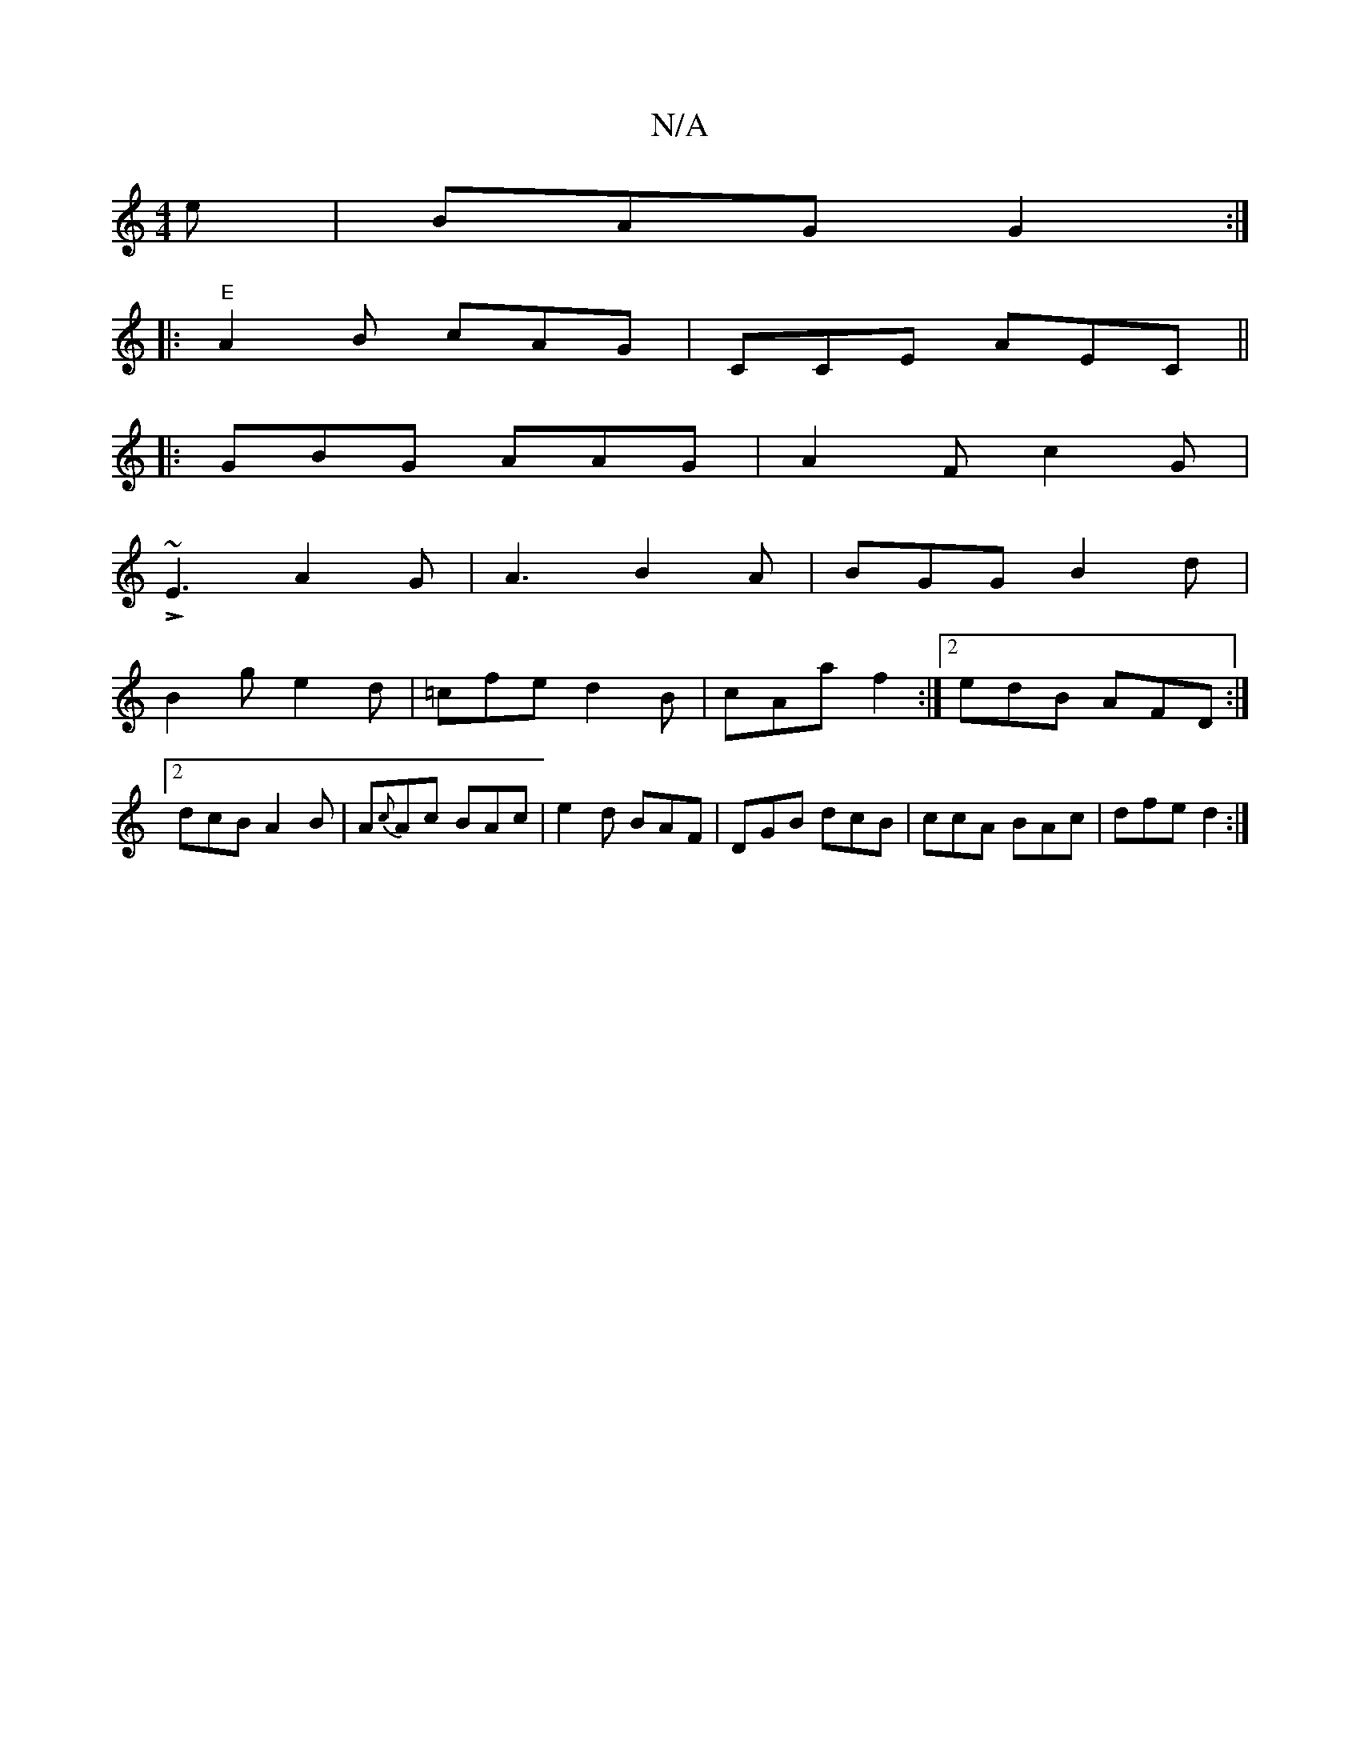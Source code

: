 X:1
T:N/A
M:4/4
R:N/A
K:Cmajor
e | BAG G2 :|
|:"E" A2B cAG | CCE AEC ||
|: GBG AAG | A2F c2G |
L~E3-A2 G | A3 B2A| BGG B2 d |
B2g e2d | =cfe d2B | cAa f2 :|2 edB AFD :|2 dcB A2B|A{c}Ac BAc|e2 d BAF | DGB dcB | ccA BAc | dfe d2 :|2 